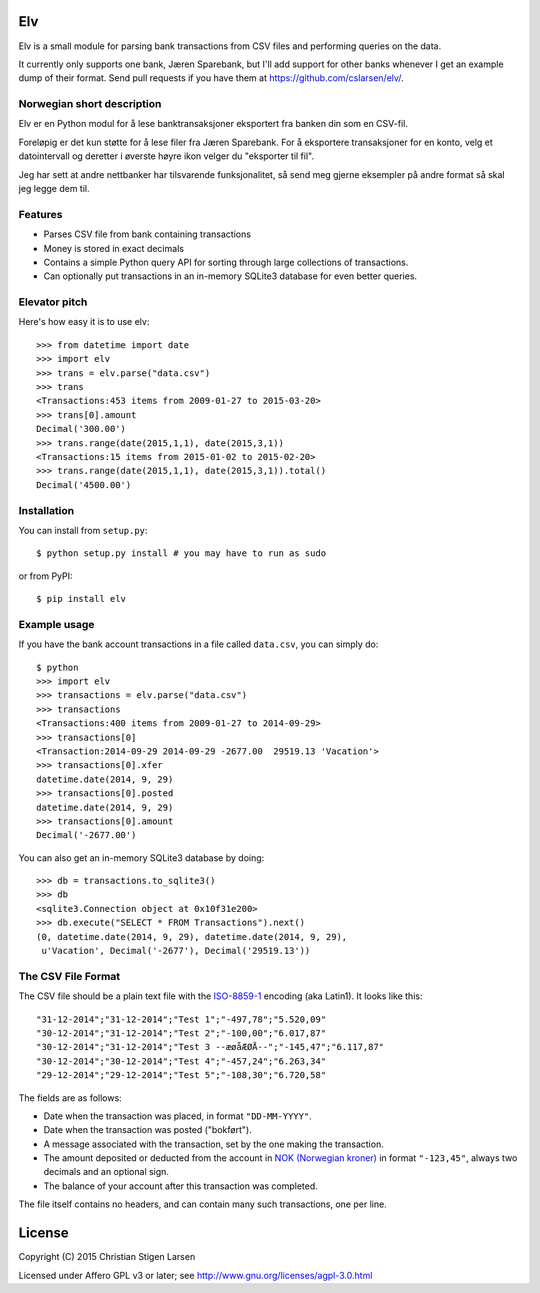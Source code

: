 Elv
===

.. image:: https://pypip.in/wheel/elv/badge.svg
    :target: https://pypi.python.org/pypi/elv/
    :alt: Wheel Status

Elv is a small module for parsing bank transactions from CSV files and
performing queries on the data.

It currently only supports one bank, Jæren Sparebank, but I'll add support for
other banks whenever I get an example dump of their format.  Send pull requests
if you have them at https://github.com/cslarsen/elv/.

Norwegian short description
---------------------------

Elv er en Python modul for å lese banktransaksjoner eksportert fra
banken din som en CSV-fil.

Foreløpig er det kun støtte for å lese filer fra Jæren Sparebank. For å
eksportere transaksjoner for en konto, velg et datointervall og deretter i
øverste høyre ikon velger du "eksporter til fil".

Jeg har sett at andre nettbanker har tilsvarende funksjonalitet, så send meg
gjerne eksempler på andre format så skal jeg legge dem til.

Features
--------

- Parses CSV file from bank containing transactions

- Money is stored in exact decimals

- Contains a simple Python query API for sorting through large collections of
  transactions.

- Can optionally put transactions in an in-memory SQLite3 database for even
  better queries.


Elevator pitch
--------------

Here's how easy it is to use elv::

  >>> from datetime import date
  >>> import elv
  >>> trans = elv.parse("data.csv")
  >>> trans
  <Transactions:453 items from 2009-01-27 to 2015-03-20>
  >>> trans[0].amount
  Decimal('300.00')
  >>> trans.range(date(2015,1,1), date(2015,3,1))
  <Transactions:15 items from 2015-01-02 to 2015-02-20>
  >>> trans.range(date(2015,1,1), date(2015,3,1)).total()
  Decimal('4500.00')

Installation
------------

You can install from ``setup.py``::

  $ python setup.py install # you may have to run as sudo

or from PyPI::

  $ pip install elv

Example usage
-------------

If you have the bank account transactions in a file called ``data.csv``, you
can simply do::

  $ python
  >>> import elv
  >>> transactions = elv.parse("data.csv")
  >>> transactions
  <Transactions:400 items from 2009-01-27 to 2014-09-29>
  >>> transactions[0]
  <Transaction:2014-09-29 2014-09-29 -2677.00  29519.13 'Vacation'>
  >>> transactions[0].xfer
  datetime.date(2014, 9, 29)
  >>> transactions[0].posted
  datetime.date(2014, 9, 29)
  >>> transactions[0].amount
  Decimal('-2677.00')

You can also get an in-memory SQLite3 database by doing::

  >>> db = transactions.to_sqlite3()
  >>> db
  <sqlite3.Connection object at 0x10f31e200>
  >>> db.execute("SELECT * FROM Transactions").next()
  (0, datetime.date(2014, 9, 29), datetime.date(2014, 9, 29),
   u'Vacation', Decimal('-2677'), Decimal('29519.13'))

The CSV File Format
-------------------

The CSV file should be a plain text file with the
`ISO-8859-1 <https://en.wikipedia.org/wiki/ISO/IEC_8859-1>`__ encoding
(aka Latin1). It looks like this:

::

  "31-12-2014";"31-12-2014";"Test 1";"-497,78";"5.520,09"
  "30-12-2014";"31-12-2014";"Test 2";"-100,00";"6.017,87"
  "30-12-2014";"31-12-2014";"Test 3 --æøåÆØÅ--";"-145,47";"6.117,87"
  "30-12-2014";"30-12-2014";"Test 4";"-457,24";"6.263,34"
  "29-12-2014";"29-12-2014";"Test 5";"-108,30";"6.720,58"

The fields are as follows:

-  Date when the transaction was placed, in format ``"DD-MM-YYYY"``.

-  Date when the transaction was posted ("bokført").

-  A message associated with the transaction, set by the one making the
   transaction.

-  The amount deposited or deducted from the account in `NOK (Norwegian
   kroner) <https://en.wikipedia.org/wiki/Norwegian_krone>`__ in format
   ``"-123,45"``, always two decimals and an optional sign.

-  The balance of your account after this transaction was completed.

The file itself contains no headers, and can contain many such
transactions, one per line.

License
=======

Copyright (C) 2015 Christian Stigen Larsen

Licensed under Affero GPL v3 or later; see
http://www.gnu.org/licenses/agpl-3.0.html


